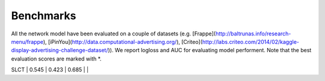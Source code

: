 Benchmarks
==========

All the network model have been evaluated on a couple of datasets (e.g. [Frappe](http://baltrunas.info/research-menu/frappe), [iPinYou](http://data.computational-advertising.org/), [Criteo](http://labs.criteo.com/2014/02/kaggle-display-advertising-challenge-dataset/)). We report logloss and AUC for evaluating model performent. Note that the best evaluation scores are marked with \*. 

+-------------+-------------+------------+------------+------------+
|                             **Criteo**                           |
+=============+=============+============+============+============+
| **Model**   |  **Setting**| **#Param** | **Logloss**| **AUC**    |
+=============+=============+============+============+============+
| SLCT        |    asjklasdklaskdaksdjklasjdkljaskldjklasjdklaks    |   0.423    |   0.685    |            |
+-------------+-------------+------------+------------+------------+
| SLCT        |    0.545    |   0.423    |   0.685    |            |
+-------------+-------------+------------+------------+------------+
| SLCT        |    0.545    |   0.423    |   0.685    |            |
+-------------+-------------+------------+------------+------------+
| SLCT        |    0.545    |   0.423    |   0.685    |            |
+-------------+-------------+------------+------------+------------+
| SLCT        |    0.545    |   0.423    |   0.685    |            |
+-------------+-------------+------------+------------+------------+
| SLCT        |    0.545    |   0.423    |   0.685    |            |
+-------------+-------------+------------+------------+------------+
| SLCT        |    0.545    |   0.423    |   0.685    |            |
+-------------+-------------+------------+------------+------------+
| SLCT        |    0.545    |   0.423    |   0.685    |            |
+-------------+-------------+------------+------------+------------+
| SLCT        |    0.545    |   0.423    |   0.685    |            |
+-------------+-------------+------------+------------+------------+
| SLCT        |    0.545    |   0.423    |   0.685    |            |
+-------------+-------------+------------+------------+------------+
| SLCT        |    0.545    |   0.423    |   0.685    |            |
+-------------+-------------+------------+------------+------------+
| SLCT        |    0.545    |   0.423    |   0.685    |            |
+-------------+-------------+------------+------------+------------+
|                                                                                                                                  |



